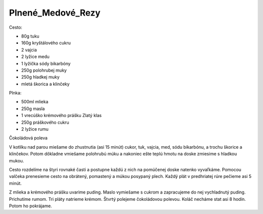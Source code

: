 ------------------
Plnené_Medové_Rezy
------------------

Cesto:

* 80g tuku
* 160g kryštálového cukru
* 2 vajcia
* 2 lyžice medu
* 1 lyžička sódy bikarbóny
* 250g polohrubej muky
* 250g hladkej muky
* mletá škorica a klinčeky

Plnka:

* 500ml mlieka
* 250g masla
* 1 vrecúško krémového prášku Zlatý klas
* 250g práškového cukru
* 2 lyžice rumu

Čokoládová poleva

V kotlíku nad parou miešame do zhustnutia (asi 15 minút) cukor, tuk, vajcia, med, sódu bikarbónu, a trochu škorice a klinčekov.
Potom dôkladne vmiešame polohrubú múku a nakoniec ešte teplú hmotu na doske zmiesime s hladkou mukou.

Cesto rozdelíme na štyri rovnaké časti a postupne každú z nich na pomúčenej doske natenko vyvaľkáme.
Pomocou valčeka prenesieme cesto na obrátený, pomastený a múkou posypaný plech.
Každý plát v predhriatej rúre pečieme asi 5 minút.

Z mlieka a krémového prášku uvarime puding.
Maslo vymiešame s cukrom a zapracujeme do nej vychladnutý puding.
Prichutíme rumom.
Tri pláty natrieme krémom.
Štvrtý polejeme čokoládovou polevou.
Koláč necháme stat asi 8 hodín.
Potom ho pokrájame.
